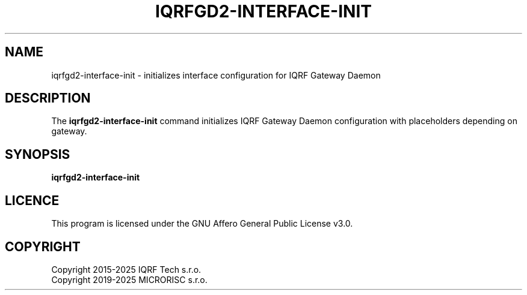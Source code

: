 .TH IQRFGD2-INTERFACE-INIT 1 2021-07-03 "IQRF Gateway Daemon Interface Init" "IQRF GW Manual"
.SH NAME
iqrfgd2-interface-init \- initializes interface configuration for IQRF Gateway Daemon
.SH DESCRIPTION
The
.B iqrfgd2-interface-init
command initializes IQRF Gateway Daemon configuration with placeholders depending on gateway.
.SH SYNOPSIS
\fBiqrfgd2-interface-init\fP
.SH LICENCE
This program is licensed under the GNU Affero General Public License v3.0.
.SH COPYRIGHT
.nf
Copyright 2015\-2025 IQRF Tech s.r.o.
Copyright 2019\-2025 MICRORISC s.r.o.
.fi
